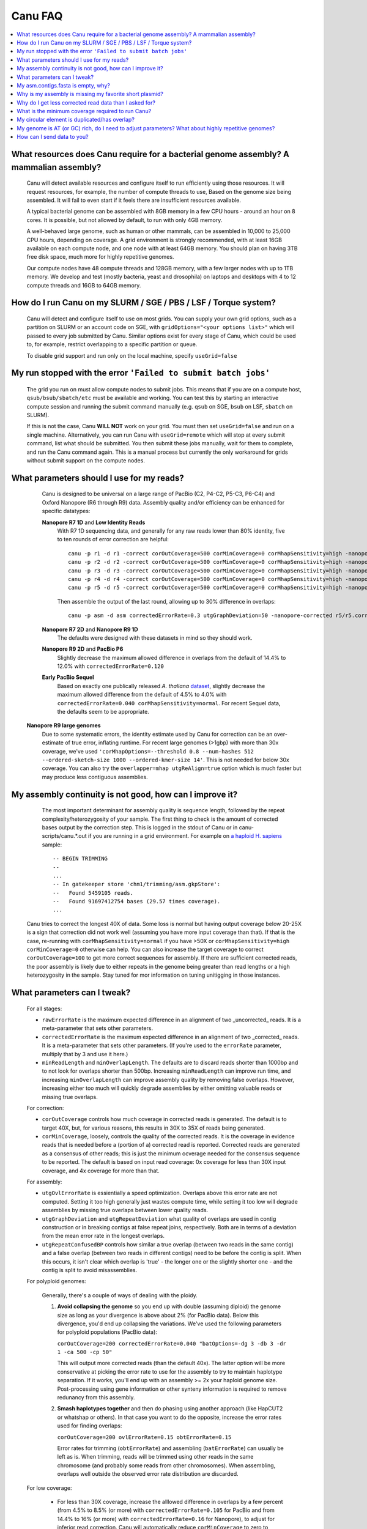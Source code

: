 
.. _faq:

Canu FAQ
========


.. contents::
  :local:


What resources does Canu require for a bacterial genome assembly? A mammalian assembly?
-------------------------------------
    Canu will detect available resources and configure itself to run efficiently using those
    resources.  It will request resources, for example, the number of compute threads to use, Based
    on the genome size being assembled. It will fail to even start if it feels there are
    insufficient resources available.
    
    A typical bacterial genome can be assembled with 8GB memory in a few CPU hours - around an hour
    on 8 cores.  It is possible, but not allowed by default, to run with only 4GB memory.

    A well-behaved large genome, such as human or other mammals, can be assembled in 10,000 to
    25,000 CPU hours, depending on coverage.  A grid environment is strongly recommended, with at
    least 16GB available on each compute node, and one node with at least 64GB memory.  You should
    plan on having 3TB free disk space, much more for highly repetitive genomes.

    Our compute nodes have 48 compute threads and 128GB memory, with a few larger nodes with up to
    1TB memory.  We develop and test (mostly bacteria, yeast and drosophila) on laptops and desktops
    with 4 to 12 compute threads and 16GB to 64GB memory.

    
How do I run Canu on my SLURM / SGE / PBS / LSF / Torque system?
-------------------------------------
    Canu will detect and configure itself to use on most grids. You can supply your own grid
    options, such as a partition on SLURM or an account code on SGE, with ``gridOptions="<your
    options list>"`` which will passed to every job submitted by Canu.  Similar options exist for
    every stage of Canu, which could be used to, for example, restrict overlapping to a specific
    partition or queue.

    To disable grid support and run only on the local machine, specify ``useGrid=false``
    
My run stopped with the error ``'Failed to submit batch jobs'``
-------------------------------------

    The grid you run on must allow compute nodes to submit jobs. This means that if you are on a compute host, ``qsub/bsub/sbatch/etc`` must be available and working. You can test this by starting an interactive compute session and running the submit command manually (e.g. ``qsub`` on SGE, ``bsub`` on LSF, ``sbatch`` on SLURM). 
    
    If this is not the case, Canu **WILL NOT** work on your grid. You must then set ``useGrid=false`` and run on a single machine. Alternatively, you can run Canu with ``useGrid=remote`` which will stop at every submit command, list what should be submitted. You then submit these jobs manually, wait for them to complete, and run the Canu command again. This is a manual process but currently the only workaround for grids without submit support on the compute nodes.


What parameters should I use for my reads?
-------------------------------------
    Canu is designed to be universal on a large range of PacBio (C2, P4-C2, P5-C3, P6-C4) and Oxford Nanopore
    (R6 through R9) data.  Assembly quality and/or efficiency can be enhanced for specific datatypes:
    
    **Nanopore R7 1D** and **Low Identity Reads**
       With R7 1D sequencing data, and generally for any raw reads lower than 80% identity, five to
       ten rounds of error correction are helpful::

         canu -p r1 -d r1 -correct corOutCoverage=500 corMinCoverage=0 corMhapSensitivity=high -nanopore-raw your_reads.fasta
         canu -p r2 -d r2 -correct corOutCoverage=500 corMinCoverage=0 corMhapSensitivity=high -nanopore-raw r1/r1.correctedReads.fasta.gz
         canu -p r3 -d r3 -correct corOutCoverage=500 corMinCoverage=0 corMhapSensitivity=high -nanopore-raw r2/r2.correctedReads.fasta.gz
         canu -p r4 -d r4 -correct corOutCoverage=500 corMinCoverage=0 corMhapSensitivity=high -nanopore-raw r3/r3.correctedReads.fasta.gz
         canu -p r5 -d r5 -correct corOutCoverage=500 corMinCoverage=0 corMhapSensitivity=high -nanopore-raw r4/r4.correctedReads.fasta.gz

       Then assemble the output of the last round, allowing up to 30% difference in overlaps::

         canu -p asm -d asm correctedErrorRate=0.3 utgGraphDeviation=50 -nanopore-corrected r5/r5.correctedReads.fasta.gz

    **Nanopore R7 2D** and **Nanopore R9 1D**
      The defaults were designed with these datasets in mind so they should work.

    **Nanopore R9 2D** and **PacBio P6**
       Slightly decrease the maximum allowed difference in overlaps from the default of 14.4% to 12.0%
       with ``correctedErrorRate=0.120``

    **Early PacBio Sequel**
       Based on exactly one publically released *A. thaliana* `dataset
       <http://www.pacb.com/blog/sequel-system-data-release-arabidopsis-dataset-genome-assembly/>`_,
       slightly decrease the maximum allowed difference from the default of 4.5% to 4.0% with
       ``correctedErrorRate=0.040 corMhapSensitivity=normal``.  For recent Sequel data, the defaults
       seem to be appropriate.
       
   **Nanopore R9 large genomes**
       Due to some systematic errors, the identity estimate used by Canu for correction can be an
       over-estimate of true error, inflating runtime. For recent large genomes (>1gbp) with more
       than 30x coverage, we've used ``'corMhapOptions=--threshold 0.8 --num-hashes
       512 --ordered-sketch-size 1000 --ordered-kmer-size 14'``. This is not needed for below 30x
       coverage. You can also try the ``overlapper=mhap utgReAlign=true`` option which is much faster but may produce less contiguous assemblies.


My assembly continuity is not good, how can I improve it?
-------------------------------------
    The most important determinant for assembly quality is sequence length, followed by the repeat
    complexity/heterozygosity of your sample.  The first thing to check is the amount of corrected
    bases output by the correction step.  This is logged in the stdout of Canu or in
    canu-scripts/canu.*.out if you are running in a grid environment. For example on `a
    haploid H. sapiens <https://www.ncbi.nlm.nih.gov/Traces/study/?acc=SAMN02744161>`_ sample:
    
    ::
    
       -- BEGIN TRIMMING
       --
       ...
       -- In gatekeeper store 'chm1/trimming/asm.gkpStore':
       --   Found 5459105 reads.
       --   Found 91697412754 bases (29.57 times coverage).
       ...

   Canu tries to correct the longest 40X of data. Some loss is normal but having output coverage
   below 20-25X is a sign that correction did not work well (assuming you have more input coverage
   than that). If that is the case, re-running with ``corMhapSensitivity=normal`` if you have >50X
   or ``corMhapSensitivity=high corMinCoverage=0`` otherwise can help. You can also increase the
   target coverage to correct ``corOutCoverage=100`` to get more correct sequences for assembly. If
   there are sufficient corrected reads, the poor assembly is likely due to either repeats in the
   genome being greater than read lengths or a high heterozygosity in the sample. Stay tuned for mor
   information on tuning unitigging in those instances.


.. _tweak:

What parameters can I tweak?
-------------------------------------
    For all stages:

    - ``rawErrorRate`` is the maximum expected difference in an alignment of two _uncorrected_
      reads.  It is a meta-parameter that sets other parameters.

    - ``correctedErrorRate`` is the maximum expected difference in an alignment of two _corrected_
      reads.  It is a meta-parameter that sets other parameters.  (If you're used to the
      ``errorRate`` parameter, multiply that by 3 and use it here.)

    - ``minReadLength`` and ``minOverlapLength``.  The defaults are to discard reads shorter than
      1000bp and to not look for overlaps shorter than 500bp.  Increasing ``minReadLength`` can
      improve run time, and increasing ``minOverlapLength`` can improve assembly quality by removing
      false overlaps.  However, increasing either too much will quickly degrade assemblies by either
      omitting valuable reads or missing true overlaps.

    For correction:

    - ``corOutCoverage`` controls how much coverage in corrected reads is generated.  The default is
      to target 40X, but, for various reasons, this results in 30X to 35X of reads being generated.

    - ``corMinCoverage``, loosely, controls the quality of the corrected reads.  It is the coverage
      in evidence reads that is needed before a (portion of a) corrected read is reported.
      Corrected reads are generated as a consensus of other reads; this is just the minimum ocverage
      needed for the consensus sequence to be reported.  The default is based on input read
      coverage: 0x coverage for less than 30X input coverage, and 4x coverage for more than that.

    For assembly:

    - ``utgOvlErrorRate`` is essientially a speed optimization.  Overlaps above this error rate are
      not computed.  Setting it too high generally just wastes compute time, while setting it too
      low will degrade assemblies by missing true overlaps between lower quality reads.

    - ``utgGraphDeviation`` and ``utgRepeatDeviation`` what quality of overlaps are used in contig
      construction or in breaking contigs at false repeat joins, respectively.  Both are in terms of
      a deviation from the mean error rate in the longest overlaps.

    - ``utgRepeatConfusedBP`` controls how similar a true overlap (between two reads in the same
      contig) and a false overlap (between two reads in different contigs) need to be before the
      contig is split.  When this occurs, it isn't clear which overlap is 'true' - the longer one or
      the slightly shorter one - and the contig is split to avoid misassemblies.

    For polyploid genomes:

        Generally, there's a couple of ways of dealing with the ploidy. 
    
        1) **Avoid collapsing the genome** so you end up with double (assuming diploid) the genome
           size as long as your divergence is above about 2% (for PacBio data). Below this
           divergence, you'd end up collapsing the variations. We've used the following parameters
           for polyploid populations (PacBio data):

           ``corOutCoverage=200 correctedErrorRate=0.040 "batOptions=-dg 3 -db 3 -dr 1 -ca 500 -cp 50"``
    
           This will output more corrected reads (than the default 40x). The latter option will be
           more conservative at picking the error rate to use for the assembly to try to maintain
           haplotype separation. If it works, you'll end up with an assembly >= 2x your haploid
           genome size. Post-processing using gene information or other synteny information is
           required to remove redunancy from this assembly.

        2) **Smash haplotypes together** and then do phasing using another approach (like HapCUT2 or
           whatshap or others). In that case you want to do the opposite, increase the error rates
           used for finding overlaps:
   
           ``corOutCoverage=200 ovlErrorRate=0.15 obtErrorRate=0.15``

           Error rates for trimming (``obtErrorRate``) and assembling (``batErrorRate``) can usually
           be left as is.  When trimming, reads will be trimmed using other reads in the same
           chromosome (and probably some reads from other chromosomes).  When assembling, overlaps
           well outside the observed error rate distribution are discarded.

    For low coverage:

     - For less than 30X coverage, increase the alllowed difference in overlaps by a few percent (from 4.5% to 8.5%
       (or more) with ``correctedErrorRate=0.105`` for PacBio and from 14.4% to 16% (or more) with ``correctedErrorRate=0.16`` for Nanopore), to adjust for inferior read correction.  Canu
       will automatically reduce ``corMinCoverage`` to zero to correct as many reads as possible.

    For high coverage:

     - For more than 60X coverage, decrease the allowed difference in overlaps (from 4.5% to 4.0%
       with ``correctedErrorRate=0.040`` for PacBio, from 14.4% to 12% with ``correctedErrorRate=0.12`` for Nanopore), so that only the better corrected reads are used.  This is
       primarily an optimization for speed and generally does not change assembly continuity.


My asm.contigs.fasta is empty, why?
-------------------------------------
    Canu creates three assembled sequence :ref:`output files <outputs>`: ``<prefix>.contigs.fasta``,
    ``<prefix>.unitigs.fasta``, and ``<prefix>.unassembled.fasta``, where contigs are the primary
    output, unitigs are the primary output split at alternate paths,
    and unassembled are the leftover pieces.

    The :ref:`contigFilter <contigFilter>` parameter sets several parameters that control how small
    or low coverage initial contigs are handled.  By default, initial contigs with more than 50% of
    the length at less than 3X coverage will be classified as 'unassembled' and removed from the
    assembly, that is, ``contigFilter="2 0 1.0 0.5 3"``.  The filtering can be disabled by changing
    the last number from '3' to '0' (meaning, filter if 50% of the contig is less than 0X coverage).


Why is my assembly is missing my favorite short plasmid?
-------------------------------------
    In Canu v1.6 and earlier only the longest 40X of data (based on the specified genome size) is used for
    correction.  Datasets with uneven coverage or small plasmids can fail to generate enough
    corrected reads to give enough coverage for assembly, resulting in gaps in the genome or even no
    reads for small plasmids.  Set ``corOutCoverage=1000`` (or any value greater than your total input
    coverage) to correct all input data.

    An alternate approach is to correct all reads (``-correct corOutCoverage=1000``) then assemble
    40X of reads picked at random from the ``<prefix>.correctedReads.fasta.gz`` output.

    More recent Canu versions dynamically select poorly represented sequences to avoid missing short plasmids so this should no longer happen.

Why do I get less corrected read data than I asked for?
-------------------------------------
    Some reads are trimmed during correction due to being chimeric or because there wasn't enough
    evidence to generate a quality corrected sequence.  Typically, this results in a 25% loss.
    Setting ``corMinCoverage=0`` will report all bases, even low those of low quality.  Canu will
    trim these in its 'trimming' phase before assembly.


What is the minimum coverage required to run Canu?
-------------------------------------
    For eukaryotic genomes, coverage more than 20X is enough to outperform current hybrid methods. Below that, you will likely not assemble the full genome.


My circular element is duplicated/has overlap?
-------------------------------------
    This is expected for any circular elements. They can overlap by up to a read length due to how Canu constructs contigs. Canu provides an alignment string in the GFA output which can be converted to an alignment to identify the trimming points.

    An alternative is to run MUMmer to get self-alignments on the contig and use those trim points. For example, assuming the circular element is in ``tig00000099.fa``. Run::
    
      nucmer -maxmatch -nosimplify tig00000099.fa tig00000099.fa
      show-coords -lrcTH out.delta
    
    to find the end overlaps in the tig. The output would be something like::
    
      1	1895	48502	50400	1895	1899	99.37	50400	50400	3.76	3.77	tig00000001	tig00000001
      48502	50400	1	1895	1899	1895	99.37	50400	50400	3.77	3.76	tig00000001	tig00000001
    
    means trim to 1 to 48502. There is also an alternate `writeup <https://github.com/PacificBiosciences/Bioinformatics-Training/wiki/Circularizing-and-trimming>`_.

My genome is AT (or GC) rich, do I need to adjust parameters?  What about highly repetitive genomes?
-------------------------------------
   On bacterial genomes, no adjustment of parameters is (usually) needed.  See the next question.

   On repetitive genomes with with a significantly skewed AT/GC ratio, the Jaccard estimate used by
   MHAP is biased.  Setting ``corMaxEvidenceErate=0.15`` is sufficient to correct for the bias in
   our testing.

   In general, with high coverage repetitive genomes (such as plants) it can be beneficial to set
   the above parameter anyway, as it will eliminate repetitive matches, speed up the assembly, and
   sometime improve unitigs.


How can I send data to you?
-------------------------------------
   FTP to ftp://ftp.cbcb.umd.edu/incoming/sergek.  This is a write-only location that only the Canu
   developers can see.
   
   Here is a quick walk-through using a command-line ftp client (should be available on most Linux and OSX installations). Say we want to transfer a file named ``reads.fastq``. First, run ``ftp ftp.cbcb.umd.edu``, specify ``anonymous`` as the user name and hit return for password (blank). Then:
   
   .. code-block:: 
   
      cd incoming/sergek
      put reads.fastq
      quit

   That's it, you won't be able to see the file but we can download it.
